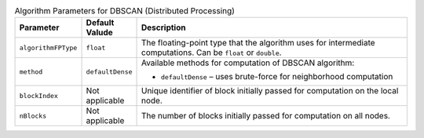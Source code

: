 .. ******************************************************************************
.. * Copyright 2020-2022 Intel Corporation
.. *
.. * Licensed under the Apache License, Version 2.0 (the "License");
.. * you may not use this file except in compliance with the License.
.. * You may obtain a copy of the License at
.. *
.. *     http://www.apache.org/licenses/LICENSE-2.0
.. *
.. * Unless required by applicable law or agreed to in writing, software
.. * distributed under the License is distributed on an "AS IS" BASIS,
.. * WITHOUT WARRANTIES OR CONDITIONS OF ANY KIND, either express or implied.
.. * See the License for the specific language governing permissions and
.. * limitations under the License.
.. *******************************************************************************/

.. tabularcolumns::  |\Y{0.15}|\Y{0.15}|\Y{0.7}|

.. list-table:: Algorithm Parameters for DBSCAN (Distributed Processing)
   :widths: 10 10 60
   :header-rows: 1
   :class: longtable

   * - Parameter
     - Default Valude
     - Description
   * - ``algorithmFPType``
     - ``float``
     - The floating-point type that the algorithm uses for intermediate computations. Can be ``float`` or ``double``.
   * - ``method``
     - ``defaultDense``
     - Available methods for computation of DBSCAN algorithm:

       - ``defaultDense`` – uses brute-force for neighborhood computation

   * - ``blockIndex``
     - Not applicable
     - Unique identifier of block initially passed for computation on the local node.
   * - ``nBlocks``
     - Not applicable
     - The number of blocks initially passed for computation on all nodes.
